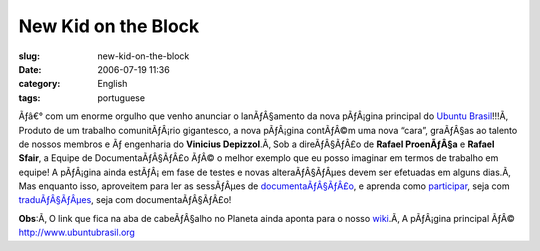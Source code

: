 New Kid on the Block
####################
:slug: new-kid-on-the-block
:date: 2006-07-19 11:36
:category: English
:tags: portuguese

Ãƒâ€° com um enorme orgulho que venho anunciar o lanÃƒÂ§amento da nova
pÃƒÂ¡gina principal do `Ubuntu Brasil <http://ubuntubrasil.org/>`__!!!Ã‚
Produto de um trabalho comunitÃƒÂ¡rio gigantesco, a nova pÃƒÂ¡gina
contÃƒÂ©m uma nova “cara”, graÃƒÂ§as ao talento de nossos membros e Ãƒ
engenharia do **Vinicius Depizzol**.Ã‚ Sob a direÃƒÂ§ÃƒÂ£o de **Rafael
ProenÃƒÂ§a** e **Rafael Sfair**, a Equipe de DocumentaÃƒÂ§ÃƒÂ£o ÃƒÂ© o
melhor exemplo que eu posso imaginar em termos de trabalho em equipe! A
pÃƒÂ¡gina ainda estÃƒÂ¡ em fase de testes e novas alteraÃƒÂ§ÃƒÂµes devem
ser efetuadas em alguns dias.Ã‚ Mas enquanto isso, aproveitem para ler
as sessÃƒÂµes de
`documentaÃƒÂ§ÃƒÂ£o <http://wiki.ubuntubrasil.org/Documentacao>`__, e
aprenda como
`participar <http://wiki.ubuntubrasil.org/TimeDeDocumentacao/ComoParticipar>`__,
seja com `traduÃƒÂ§ÃƒÂµes <http://wiki.ubuntubrasil.org/l10n>`__, seja
com documentaÃƒÂ§ÃƒÂ£o!

**Obs**:Ã‚ O link que fica na aba de cabeÃƒÂ§alho no Planeta ainda
aponta para o nosso `wiki <http://wiki.ubuntubrasil.org>`__.Ã‚ A
pÃƒÂ¡gina principal ÃƒÂ©
`http://www.ubuntubrasil.org <http://www.ubuntubrasil.org>`__
